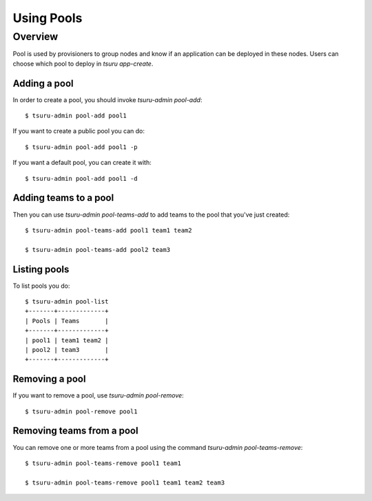 .. Copyright 2015 tsuru authors. All rights reserved.
   Use of this source code is governed by a BSD-style
   license that can be found in the LICENSE file.

+++++++++++++++++++
Using Pools
+++++++++++++++++++

Overview
========

Pool is used by provisioners to group nodes and know if an application can be
deployed in these nodes. Users can choose which pool to deploy in `tsuru
app-create`.

Adding a pool
-------------

In order to create a pool, you should invoke `tsuru-admin pool-add`:

.. highlight:: bash

::

    $ tsuru-admin pool-add pool1

If you want to create a public pool you can do:

.. highlight:: bash

::

    $ tsuru-admin pool-add pool1 -p

If you want a default pool, you can create it with:

.. highlight:: bash

::

    $ tsuru-admin pool-add pool1 -d


Adding teams to a pool
----------------------

Then you can use `tsuru-admin pool-teams-add` to add teams to the pool that
you've just created:

.. highlight:: bash

::

    $ tsuru-admin pool-teams-add pool1 team1 team2

    $ tsuru-admin pool-teams-add pool2 team3

Listing pools
-------------

To list pools you do:

.. highlight:: bash

::

    $ tsuru-admin pool-list
    +-------+-------------+
    | Pools | Teams       |
    +-------+-------------+
    | pool1 | team1 team2 |
    | pool2 | team3       |
    +-------+-------------+

Removing a pool
---------------

If you want to remove a pool, use `tsuru-admin pool-remove`:

.. highlight:: bash

::

    $ tsuru-admin pool-remove pool1


Removing teams from a pool
--------------------------

You can remove one or more teams from a pool using the command `tsuru-admin
pool-teams-remove`:

.. highlight:: bash

::

    $ tsuru-admin pool-teams-remove pool1 team1

    $ tsuru-admin pool-teams-remove pool1 team1 team2 team3
